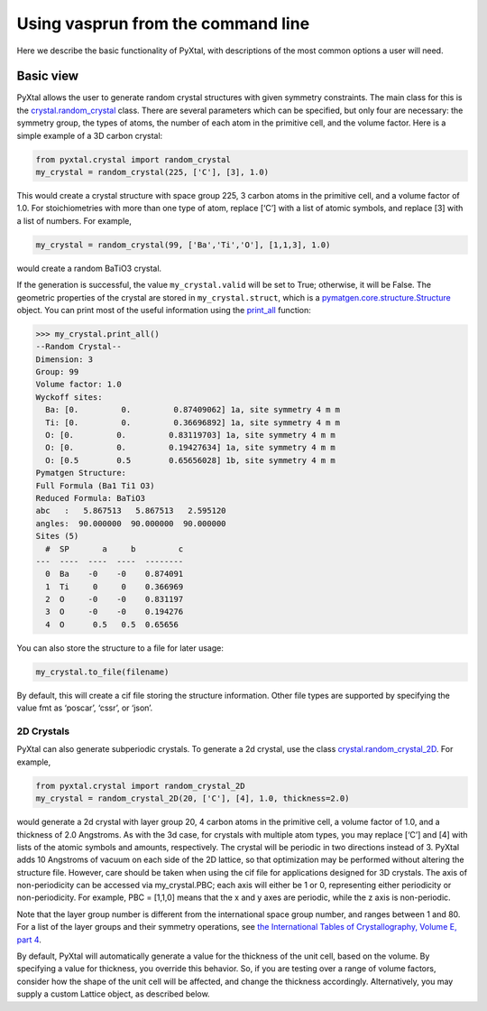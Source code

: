 Using vasprun from the command line
===================================

Here we describe the basic functionality of PyXtal, with descriptions of the most common options a user will need.

Basic view
----------------------

PyXtal allows the user to generate random crystal structures with given symmetry constraints. The main class for this is the `crystal.random_crystal <pyxtal.crystal.html#pyxtal.crystal.random_crystal>`_ class. There are several parameters which can be specified, but only four are necessary: the symmetry group, the types of atoms, the number of each atom in the primitive cell, and the volume factor. Here is a simple example of a 3D carbon crystal:

.. code-block:: Python

  from pyxtal.crystal import random_crystal
  my_crystal = random_crystal(225, ['C'], [3], 1.0)

This would create a crystal structure with space group 225, 3 carbon atoms in the primitive cell, and a volume factor of 1.0. For stoichiometries with more than one type of atom, replace [‘C’] with a list of atomic symbols, and replace [3] with a list of numbers. For example,

.. code-block:: Python

  my_crystal = random_crystal(99, ['Ba','Ti','O'], [1,1,3], 1.0)

would create a random BaTiO3 crystal.

If the generation is successful, the value ``my_crystal.valid`` will be set to True; otherwise, it will be False. The geometric properties of the crystal are stored in ``my_crystal.struct``, which is a `pymatgen.core.structure.Structure <http://pymatgen.org/pymatgen.core.structure.html#pymatgen.core.structure.Structure>`_ object. You can print most of the useful information using the `print_all <pyxtal.crystal.html#pyxtal.crystal.random_crystal.print_all>`_ function:

.. code-block:: Python

  >>> my_crystal.print_all()
  --Random Crystal--
  Dimension: 3
  Group: 99
  Volume factor: 1.0
  Wyckoff sites:
    Ba: [0.         0.         0.87409062] 1a, site symmetry 4 m m
    Ti: [0.         0.         0.36696892] 1a, site symmetry 4 m m
    O: [0.         0.         0.83119703] 1a, site symmetry 4 m m
    O: [0.         0.         0.19427634] 1a, site symmetry 4 m m
    O: [0.5        0.5        0.65656028] 1b, site symmetry 4 m m
  Pymatgen Structure:
  Full Formula (Ba1 Ti1 O3)
  Reduced Formula: BaTiO3
  abc   :   5.867513   5.867513   2.595120
  angles:  90.000000  90.000000  90.000000
  Sites (5)
    #  SP       a     b         c
  ---  ----  ----  ----  --------
    0  Ba    -0    -0    0.874091
    1  Ti     0     0    0.366969
    2  O     -0    -0    0.831197
    3  O     -0    -0    0.194276
    4  O      0.5   0.5  0.65656
  
You can also store the structure to a file for later usage: 
 
.. code-block:: Python

  my_crystal.to_file(filename)

By default, this will create a cif file storing the structure information. Other file types are supported by specifying the value fmt as ‘poscar’, ‘cssr’, or ‘json’.

2D Crystals
~~~~~~~~~~~

PyXtal can also generate subperiodic crystals. To generate a 2d crystal, use the class `crystal.random_crystal_2D <pyxtal.crystal.html#pyxtal.crystal.random_crystal_2D>`_. For example,

.. code-block:: Python

  from pyxtal.crystal import random_crystal_2D
  my_crystal = random_crystal_2D(20, ['C'], [4], 1.0, thickness=2.0)

would generate a 2d crystal with layer group 20, 4 carbon atoms in the primitive cell, a volume factor of 1.0, and a thickness of 2.0 Angstroms. As with the 3d case, for crystals with multiple atom types, you may replace [‘C’] and [4] with lists of the atomic symbols and amounts, respectively. The crystal will be periodic in two directions instead of 3. PyXtal adds 10 Angstroms of vacuum on each side of the 2D lattice, so that optimization may be performed without altering the structure file. However, care should be taken when using the cif file for applications designed for 3D crystals. The axis of non-periodicity can be accessed via my_crystal.PBC; each axis will either be 1 or 0, representing either periodicity or non-periodicity. For example, PBC = [1,1,0] means that the x and y axes are periodic, while the z axis is non-periodic.

Note that the layer group number is different from the international space group number, and ranges between 1 and 80. For a list of the layer groups and their symmetry operations, see `the International Tables of Crystallography, Volume E, part 4 <https://it.iucr.org/Eb/ch4o1v0001/contents/>`_.

By default, PyXtal will automatically generate a value for the thickness of the unit cell, based on the volume. By specifying a value for thickness, you override this behavior. So, if you are testing over a range of volume factors, consider how the shape of the unit cell will be affected, and change the thickness accordingly. Alternatively, you may supply a custom Lattice object, as described below.

